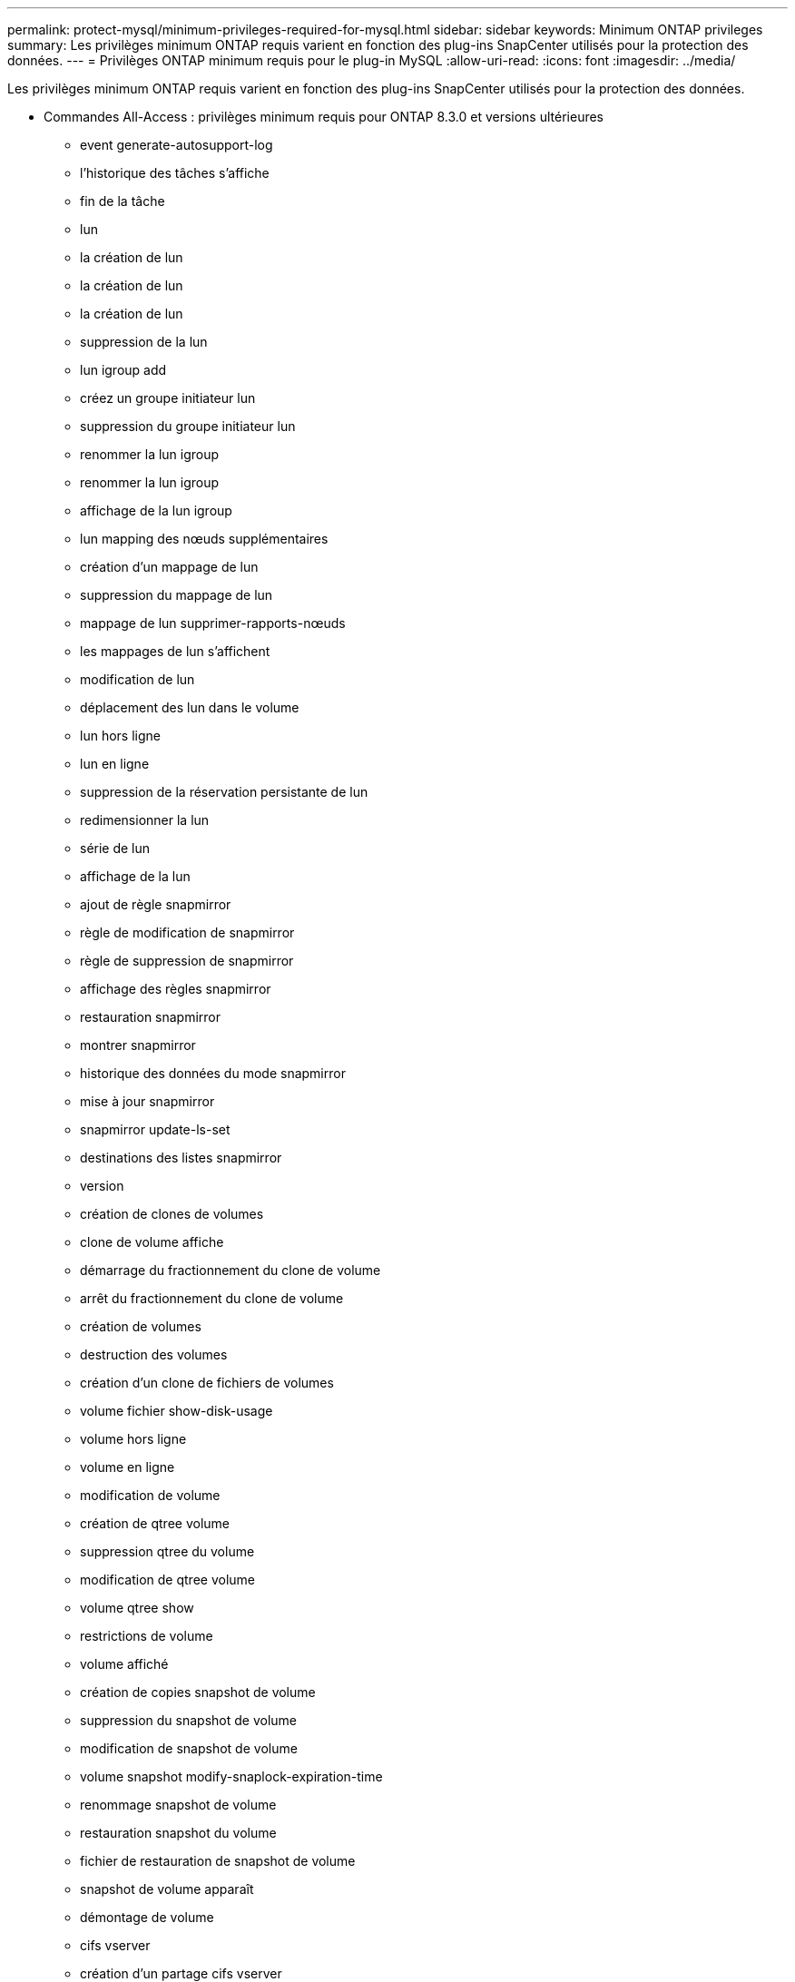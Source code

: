 ---
permalink: protect-mysql/minimum-privileges-required-for-mysql.html 
sidebar: sidebar 
keywords: Minimum ONTAP privileges 
summary: Les privilèges minimum ONTAP requis varient en fonction des plug-ins SnapCenter utilisés pour la protection des données. 
---
= Privilèges ONTAP minimum requis pour le plug-in MySQL
:allow-uri-read: 
:icons: font
:imagesdir: ../media/


[role="lead"]
Les privilèges minimum ONTAP requis varient en fonction des plug-ins SnapCenter utilisés pour la protection des données.

* Commandes All-Access : privilèges minimum requis pour ONTAP 8.3.0 et versions ultérieures
+
** event generate-autosupport-log
** l'historique des tâches s'affiche
** fin de la tâche
** lun
** la création de lun
** la création de lun
** la création de lun
** suppression de la lun
** lun igroup add
** créez un groupe initiateur lun
** suppression du groupe initiateur lun
** renommer la lun igroup
** renommer la lun igroup
** affichage de la lun igroup
** lun mapping des nœuds supplémentaires
** création d'un mappage de lun
** suppression du mappage de lun
** mappage de lun supprimer-rapports-nœuds
** les mappages de lun s'affichent
** modification de lun
** déplacement des lun dans le volume
** lun hors ligne
** lun en ligne
** suppression de la réservation persistante de lun
** redimensionner la lun
** série de lun
** affichage de la lun
** ajout de règle snapmirror
** règle de modification de snapmirror
** règle de suppression de snapmirror
** affichage des règles snapmirror
** restauration snapmirror
** montrer snapmirror
** historique des données du mode snapmirror
** mise à jour snapmirror
** snapmirror update-ls-set
** destinations des listes snapmirror
** version
** création de clones de volumes
** clone de volume affiche
** démarrage du fractionnement du clone de volume
** arrêt du fractionnement du clone de volume
** création de volumes
** destruction des volumes
** création d'un clone de fichiers de volumes
** volume fichier show-disk-usage
** volume hors ligne
** volume en ligne
** modification de volume
** création de qtree volume
** suppression qtree du volume
** modification de qtree volume
** volume qtree show
** restrictions de volume
** volume affiché
** création de copies snapshot de volume
** suppression du snapshot de volume
** modification de snapshot de volume
** volume snapshot modify-snaplock-expiration-time
** renommage snapshot de volume
** restauration snapshot du volume
** fichier de restauration de snapshot de volume
** snapshot de volume apparaît
** démontage de volume
** cifs vserver
** création d'un partage cifs vserver
** suppression du partage cifs vserver
** vserver cifs shadowcopy show
** vserver cifs share show
** cifs montrer un vserver
** vserver export-policy
** vserver export-policy créé
** vserver export-policy delete
** vserver export-policy create
** vserver export-policy règle show
** vserver export-policy show
** iscsi vserver
** vserver iscsi connection show
** vserver show


* Commandes en lecture seule : privilèges minimum requis pour ONTAP 8.3.0 et versions ultérieures
+
** interface réseau
** interface réseau affiche
** un vserver



